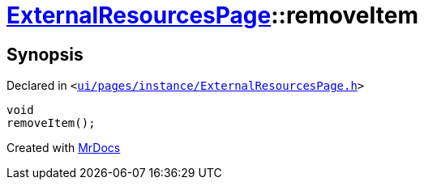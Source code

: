[#ExternalResourcesPage-removeItem]
= xref:ExternalResourcesPage.adoc[ExternalResourcesPage]::removeItem
:relfileprefix: ../
:mrdocs:


== Synopsis

Declared in `&lt;https://github.com/PrismLauncher/PrismLauncher/blob/develop/launcher/ui/pages/instance/ExternalResourcesPage.h#L53[ui&sol;pages&sol;instance&sol;ExternalResourcesPage&period;h]&gt;`

[source,cpp,subs="verbatim,replacements,macros,-callouts"]
----
void
removeItem();
----



[.small]#Created with https://www.mrdocs.com[MrDocs]#
